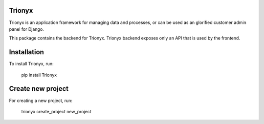 Trionyx
=======

Trionyx is an application framework for managing data and processes, or can be used as an glorified customer admin panel for Django.

This package contains the backend for Trionyx. Trionyx backend exposes only an API that is used by the frontend.

Installation
============
To install Trionyx, run:

    pip install Trionyx

Create new project
==================
For creating a new project, run:

    trionyx create_project new_project